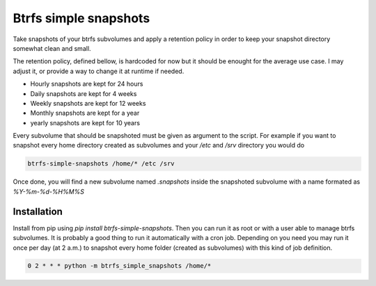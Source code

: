 Btrfs simple snapshots
======================

Take snapshots of your btrfs subvolumes and apply a retention policy in order
to keep your snapshot directory somewhat clean and small.

The retention policy, defined bellow, is hardcoded for now but it should be enought for the
average use case. I may adjust it, or provide a way to change it at runtime if needed.

* Hourly snapshots are kept for 24 hours
* Daily snapshots are kept for 4 weeks
* Weekly snapshots are kept for 12 weeks
* Monthly snapshots are kept for a year
* yearly snapshots are kept for 10 years

Every subvolume that should be snapshoted must be given as argument to the
script. For example if you want to snapshot every home directory created as
subvolumes and your `/etc` and `/srv` directory you would do

.. code-block::

  btrfs-simple-snapshots /home/* /etc /srv


Once done, you will find a new subvolume named `.snapshots` inside the
snapshoted subvolume with a name formated as `%Y-%m-%d-%H%M%S`

Installation
------------

Install from pip using `pip install btrfs-simple-snapshots`. Then you can run
it as root or with a user able to manage btrfs subvolumes. It is probably a
good thing to run it automatically with a cron job. Depending on you need you
may run it once per day (at 2 a.m.) to snapshot every home folder (created as
subvolumes) with this kind of job definition.

.. code-block::

  0 2 * * * python -m btrfs_simple_snapshots /home/*



